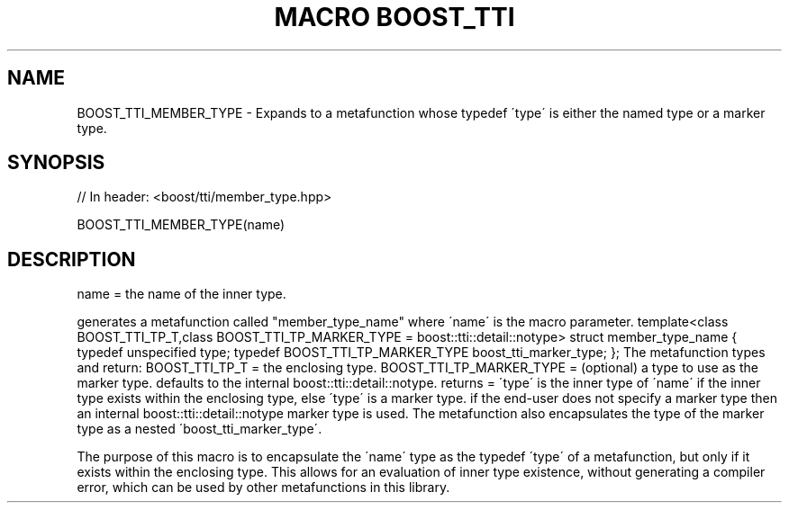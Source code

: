 .\"Generated by db2man.xsl. Don't modify this, modify the source.
.de Sh \" Subsection
.br
.if t .Sp
.ne 5
.PP
\fB\\$1\fR
.PP
..
.de Sp \" Vertical space (when we can't use .PP)
.if t .sp .5v
.if n .sp
..
.de Ip \" List item
.br
.ie \\n(.$>=3 .ne \\$3
.el .ne 3
.IP "\\$1" \\$2
..
.TH "MACRO BOOST_TTI" 3 "" "" ""
.SH "NAME"
BOOST_TTI_MEMBER_TYPE \- Expands to a metafunction whose typedef \'type\' is either the named type or a marker type\&.
.SH "SYNOPSIS"

.sp
.nf
// In header: <boost/tti/member_type\&.hpp>

BOOST_TTI_MEMBER_TYPE(name)
.fi
.SH "DESCRIPTION"
.PP
name = the name of the inner type\&.
.PP
generates a metafunction called "member_type_name" where \'name\' is the macro parameter\&. template<class BOOST_TTI_TP_T,class BOOST_TTI_TP_MARKER_TYPE = boost::tti::detail::notype> struct member_type_name { typedef unspecified type; typedef BOOST_TTI_TP_MARKER_TYPE boost_tti_marker_type; }; The metafunction types and return: BOOST_TTI_TP_T = the enclosing type\&. BOOST_TTI_TP_MARKER_TYPE = (optional) a type to use as the marker type\&. defaults to the internal boost::tti::detail::notype\&. returns = \'type\' is the inner type of \'name\' if the inner type exists within the enclosing type, else \'type\' is a marker type\&. if the end\-user does not specify a marker type then an internal boost::tti::detail::notype marker type is used\&. The metafunction also encapsulates the type of the marker type as a nested \'boost_tti_marker_type\'\&.
.PP
The purpose of this macro is to encapsulate the \'name\' type as the typedef \'type\' of a metafunction, but only if it exists within the enclosing type\&. This allows for an evaluation of inner type existence, without generating a compiler error, which can be used by other metafunctions in this library\&.

